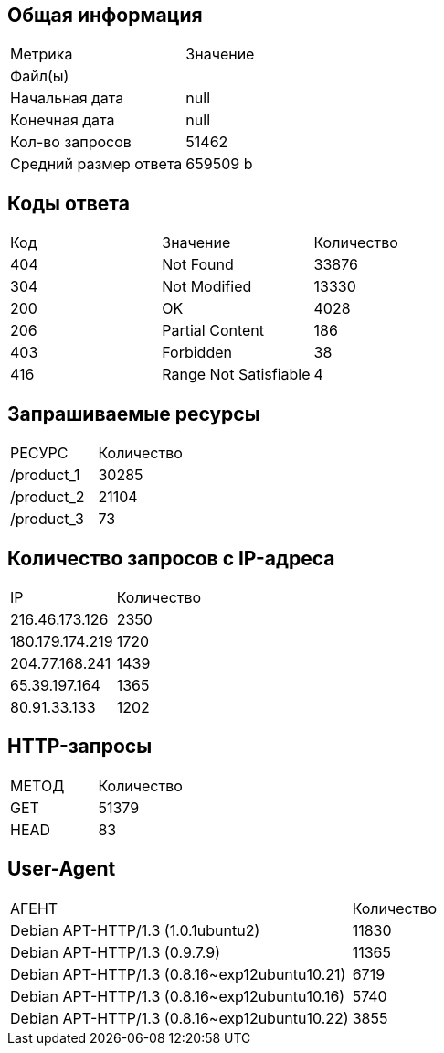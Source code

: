 == Общая информация

|===
|Метрика |Значение
|Файл(ы) |
|Начальная дата |null
|Конечная дата |null
|Кол-во запросов |51462
|Средний размер ответа |659509 b
|===
== Коды ответа

|===
|Код |Значение |Количество
|404 |Not Found |33876 
|304 |Not Modified |13330 
|200 |OK |4028 
|206 |Partial Content |186 
|403 |Forbidden |38 
|416 |Range Not Satisfiable |4 
|===
== Запрашиваемые ресурсы

[cols=\"^,^\",options=\"header\",]
|===
|РЕСУРС |Количество
|/product_1 |30285
|/product_2 |21104
|/product_3 |73
|===
== Количество запросов с IP-адреса

[cols=\"^,^\",options=\"header\",]
|===
|IP |Количество
|216.46.173.126 |2350
|180.179.174.219 |1720
|204.77.168.241 |1439
|65.39.197.164 |1365
|80.91.33.133 |1202
|===
== HTTP-запросы

[cols=\"^,^\",options=\"header\",]
|===
|МЕТОД |Количество
|GET |51379
|HEAD |83
|===
== User-Agent

[cols=\"^,^\",options=\"header\",]
|===
|АГЕНТ |Количество
|Debian APT-HTTP/1.3 (1.0.1ubuntu2) |11830
|Debian APT-HTTP/1.3 (0.9.7.9) |11365
|Debian APT-HTTP/1.3 (0.8.16~exp12ubuntu10.21) |6719
|Debian APT-HTTP/1.3 (0.8.16~exp12ubuntu10.16) |5740
|Debian APT-HTTP/1.3 (0.8.16~exp12ubuntu10.22) |3855
|===
